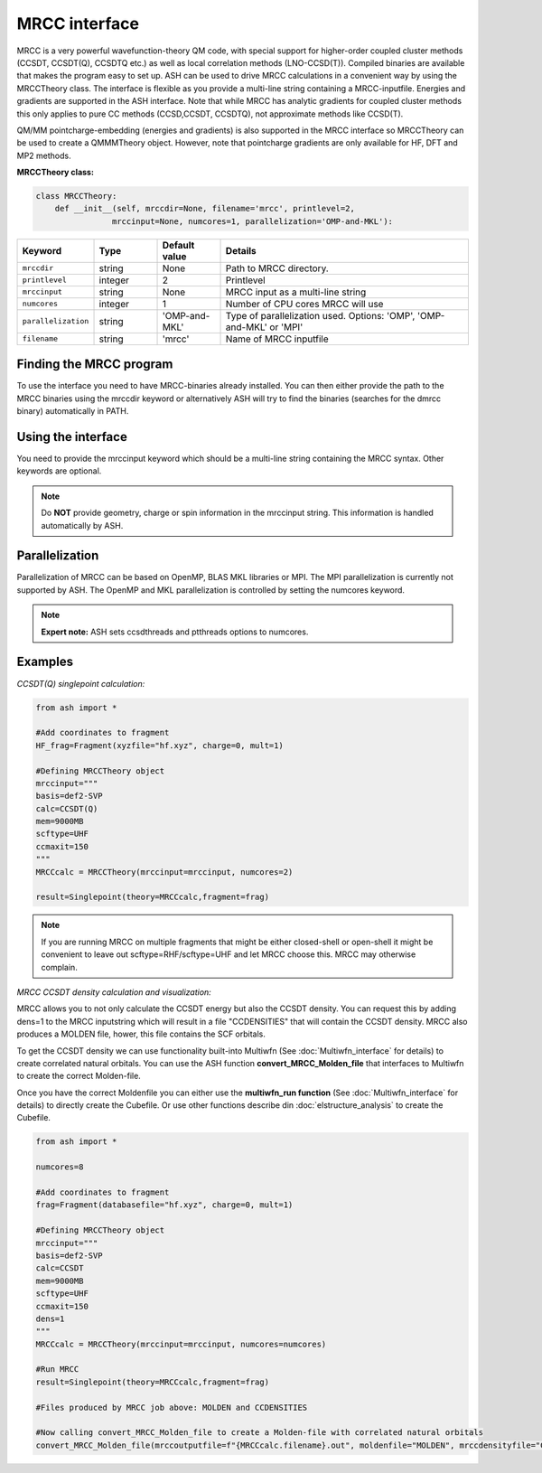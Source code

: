 MRCC interface
======================================

MRCC is a very powerful wavefunction-theory QM code, with special support for higher-order coupled cluster methods (CCSDT, CCSDT(Q), CCSDTQ etc.) 
as well as local correlation methods (LNO-CCSD(T)). Compiled binaries are available that makes the program easy to set up.
ASH can be used to drive MRCC calculations in a convenient way by using the MRCCTheory class.
The interface is flexible as you provide a multi-line string containing a MRCC-inputfile.
Energies and gradients are supported in the ASH interface. Note that while MRCC has analytic gradients for coupled cluster methods this only applies to pure CC methods (CCSD,CCSDT, CCSDTQ),
not approximate methods like CCSD(T).

QM/MM pointcharge-embedding (energies and gradients) is also supported in the MRCC interface so MRCCTheory can be used to create a QMMMTheory object.
However, note that pointcharge gradients are only available for HF, DFT and MP2 methods.



**MRCCTheory class:**

.. code-block:: python

  class MRCCTheory:
      def __init__(self, mrccdir=None, filename='mrcc', printlevel=2,
                  mrccinput=None, numcores=1, parallelization='OMP-and-MKL'):

.. list-table::
   :widths: 15 15 15 60
   :header-rows: 1

   * - Keyword
     - Type
     - Default value
     - Details
   * - ``mrccdir``
     - string
     - None
     - Path to MRCC directory.
   * - ``printlevel``
     - integer
     - 2
     - Printlevel
   * - ``mrccinput``
     - string
     - None
     - MRCC input as a multi-line string 
   * - ``numcores``
     - integer
     - 1
     - Number of CPU cores MRCC will use
   * - ``parallelization``
     - string
     - 'OMP-and-MKL'
     - Type of parallelization used. Options: 'OMP', 'OMP-and-MKL' or 'MPI'
   * - ``filename``
     - string
     - 'mrcc'
     - Name of MRCC inputfile



################################
Finding the MRCC program
################################

To use the interface you need to have MRCC-binaries already installed. 
You can then either provide the path to the MRCC binaries using the mrccdir keyword or alternatively ASH will try to find the binaries (searches for the dmrcc binary) automatically in PATH.


################################
Using the interface
################################

You need to provide the mrccinput keyword which should be a multi-line string containing the MRCC syntax. Other keywords are optional.

.. note:: Do **NOT** provide geometry, charge or spin information in the mrccinput string. This information is handled automatically by ASH.


################################
Parallelization
################################

Parallelization of MRCC can be based on OpenMP, BLAS MKL libraries or MPI. 
The MPI parallelization is currently not supported by ASH.
The OpenMP and MKL parallelization is controlled by setting the numcores keyword.

.. note:: **Expert note:** ASH sets ccsdthreads and ptthreads options to numcores. 


################################
Examples
################################


*CCSDT(Q) singlepoint calculation:*

.. code-block:: python

    from ash import *

    #Add coordinates to fragment
    HF_frag=Fragment(xyzfile="hf.xyz", charge=0, mult=1)

    #Defining MRCCTheory object
    mrccinput="""
    basis=def2-SVP
    calc=CCSDT(Q)
    mem=9000MB
    scftype=UHF
    ccmaxit=150
    """
    MRCCcalc = MRCCTheory(mrccinput=mrccinput, numcores=2)
    
    result=Singlepoint(theory=MRCCcalc,fragment=frag)

.. note:: If you are running MRCC on multiple fragments that might be either closed-shell or open-shell it might be convenient to leave out scftype=RHF/scftype=UHF and let MRCC choose this. MRCC may otherwise complain.


*MRCC CCSDT density calculation and visualization:*

MRCC allows you to not only calculate the CCSDT energy but also the CCSDT density.
You can request this by adding dens=1 to the MRCC inputstring which will result in a file "CCDENSITIES" that will
contain the CCSDT density. MRCC also produces a MOLDEN file, hower, this file contains the SCF orbitals.

To get the CCSDT density we can use functionality built-into Multiwfn (See :doc:`Multiwfn_interface` for details) to create correlated natural orbitals.
You can use the ASH function **convert_MRCC_Molden_file** that interfaces to Multiwfn to create the correct Molden-file.

Once you have the correct Moldenfile you can either use the  **multiwfn_run function** (See :doc:`Multiwfn_interface` for details) 
to directly create the Cubefile. Or use other functions describe din :doc:`elstructure_analysis` to create the Cubefile.

.. code-block:: python

  from ash import *

  numcores=8

  #Add coordinates to fragment
  frag=Fragment(databasefile="hf.xyz", charge=0, mult=1)

  #Defining MRCCTheory object
  mrccinput="""
  basis=def2-SVP
  calc=CCSDT
  mem=9000MB
  scftype=UHF
  ccmaxit=150
  dens=1
  """
  MRCCcalc = MRCCTheory(mrccinput=mrccinput, numcores=numcores)

  #Run MRCC
  result=Singlepoint(theory=MRCCcalc,fragment=frag)

  #Files produced by MRCC job above: MOLDEN and CCDENSITIES

  #Now calling convert_MRCC_Molden_file to create a Molden-file with correlated natural orbitals
  convert_MRCC_Molden_file(mrccoutputfile=f"{MRCCcalc.filename}.out", moldenfile="MOLDEN", mrccdensityfile="CCDENSITIES")

